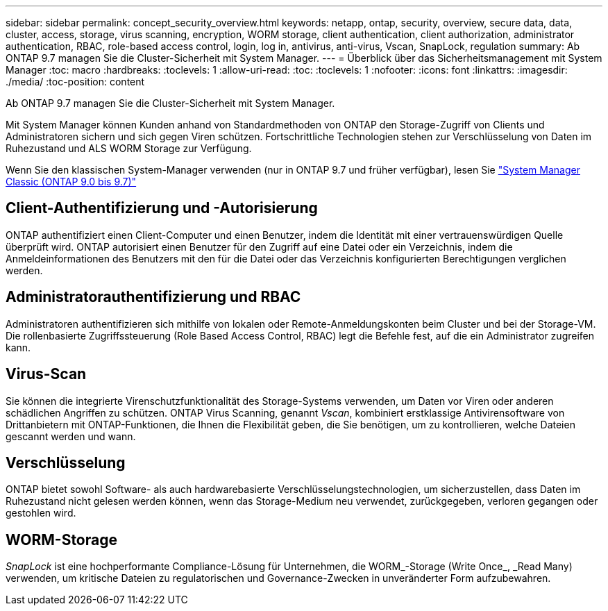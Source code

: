 ---
sidebar: sidebar 
permalink: concept_security_overview.html 
keywords: netapp, ontap, security, overview, secure data, data, cluster, access, storage, virus scanning, encryption, WORM storage, client authentication, client authorization, administrator authentication, RBAC, role-based access control, login, log in, antivirus, anti-virus, Vscan, SnapLock, regulation 
summary: Ab ONTAP 9.7 managen Sie die Cluster-Sicherheit mit System Manager. 
---
= Überblick über das Sicherheitsmanagement mit System Manager
:toc: macro
:hardbreaks:
:toclevels: 1
:allow-uri-read: 
:toc: 
:toclevels: 1
:nofooter: 
:icons: font
:linkattrs: 
:imagesdir: ./media/
:toc-position: content


[role="lead"]
Ab ONTAP 9.7 managen Sie die Cluster-Sicherheit mit System Manager.

Mit System Manager können Kunden anhand von Standardmethoden von ONTAP den Storage-Zugriff von Clients und Administratoren sichern und sich gegen Viren schützen. Fortschrittliche Technologien stehen zur Verschlüsselung von Daten im Ruhezustand und ALS WORM Storage zur Verfügung.

Wenn Sie den klassischen System-Manager verwenden (nur in ONTAP 9.7 und früher verfügbar), lesen Sie  https://docs.netapp.com/us-en/ontap-sm-classic/index.html["System Manager Classic (ONTAP 9.0 bis 9.7)"^]



== Client-Authentifizierung und -Autorisierung

ONTAP authentifiziert einen Client-Computer und einen Benutzer, indem die Identität mit einer vertrauenswürdigen Quelle überprüft wird. ONTAP autorisiert einen Benutzer für den Zugriff auf eine Datei oder ein Verzeichnis, indem die Anmeldeinformationen des Benutzers mit den für die Datei oder das Verzeichnis konfigurierten Berechtigungen verglichen werden.



== Administratorauthentifizierung und RBAC

Administratoren authentifizieren sich mithilfe von lokalen oder Remote-Anmeldungskonten beim Cluster und bei der Storage-VM. Die rollenbasierte Zugriffssteuerung (Role Based Access Control, RBAC) legt die Befehle fest, auf die ein Administrator zugreifen kann.



== Virus-Scan

Sie können die integrierte Virenschutzfunktionalität des Storage-Systems verwenden, um Daten vor Viren oder anderen schädlichen Angriffen zu schützen. ONTAP Virus Scanning, genannt _Vscan_, kombiniert erstklassige Antivirensoftware von Drittanbietern mit ONTAP-Funktionen, die Ihnen die Flexibilität geben, die Sie benötigen, um zu kontrollieren, welche Dateien gescannt werden und wann.



== Verschlüsselung

ONTAP bietet sowohl Software- als auch hardwarebasierte Verschlüsselungstechnologien, um sicherzustellen, dass Daten im Ruhezustand nicht gelesen werden können, wenn das Storage-Medium neu verwendet, zurückgegeben, verloren gegangen oder gestohlen wird.



== WORM-Storage

_SnapLock_ ist eine hochperformante Compliance-Lösung für Unternehmen, die WORM_-Storage (Write Once_, _Read Many) verwenden, um kritische Dateien zu regulatorischen und Governance-Zwecken in unveränderter Form aufzubewahren.
